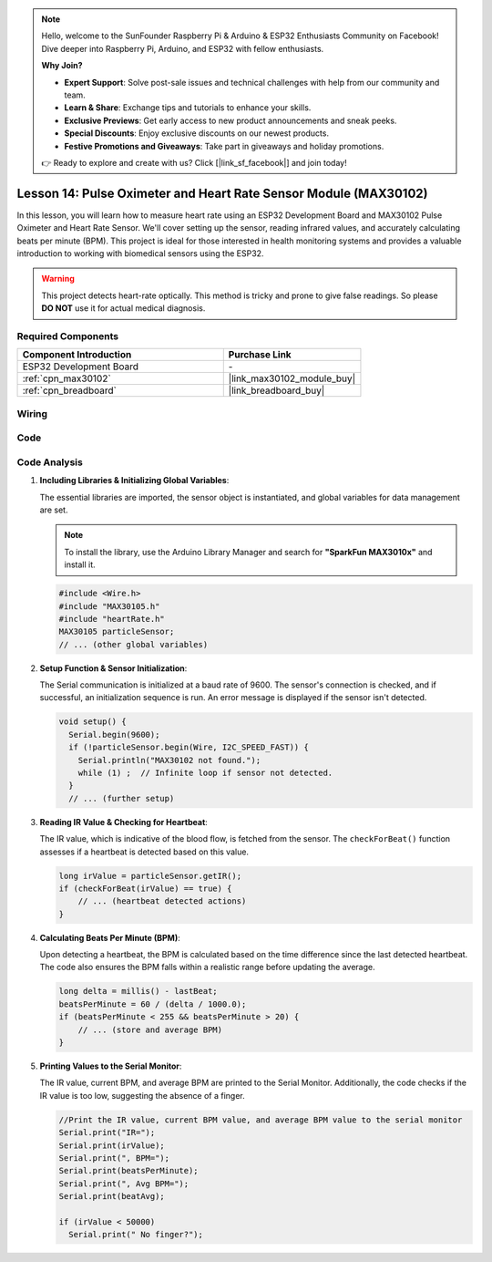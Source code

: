 .. note::

    Hello, welcome to the SunFounder Raspberry Pi & Arduino & ESP32 Enthusiasts Community on Facebook! Dive deeper into Raspberry Pi, Arduino, and ESP32 with fellow enthusiasts.

    **Why Join?**

    - **Expert Support**: Solve post-sale issues and technical challenges with help from our community and team.
    - **Learn & Share**: Exchange tips and tutorials to enhance your skills.
    - **Exclusive Previews**: Get early access to new product announcements and sneak peeks.
    - **Special Discounts**: Enjoy exclusive discounts on our newest products.
    - **Festive Promotions and Giveaways**: Take part in giveaways and holiday promotions.

    👉 Ready to explore and create with us? Click [|link_sf_facebook|] and join today!

.. _esp32_lesson14_max30102:

Lesson 14: Pulse Oximeter and Heart Rate Sensor Module (MAX30102)
====================================================================

In this lesson, you will learn how to measure heart rate using an ESP32 Development Board and MAX30102 Pulse Oximeter and Heart Rate Sensor. We'll cover setting up the sensor, reading infrared values, and accurately calculating beats per minute (BPM). This project is ideal for those interested in health monitoring systems and provides a valuable introduction to working with biomedical sensors using the ESP32. 

.. warning::
    This project detects heart-rate optically. This method is tricky and prone to give false readings. So please **DO NOT** use it for actual medical diagnosis.

Required Components
---------------------------

.. list-table::
    :widths: 30 20
    :header-rows: 1

    *   - Component Introduction
        - Purchase Link

    *   - ESP32 Development Board
        - \-
    *   - :ref:`cpn_max30102`
        - |link_max30102_module_buy|
    *   - :ref:`cpn_breadboard`
        - |link_breadboard_buy|


Wiring
---------------------------

.. image:: img/Lesson_14_MAX30102_esp32_bb.png
    :width: 100%


Code
---------------------------

.. raw:: html

    <iframe src=https://create.arduino.cc/editor/sunfounder01/a59539a0-dab1-414e-a195-3d221a61c9a9/preview?embed style="height:510px;width:100%;margin:10px 0" frameborder=0></iframe>

Code Analysis
---------------------------

1. **Including Libraries & Initializing Global Variables**:

   The essential libraries are imported, the sensor object is instantiated, and global variables for data management are set.

   .. note:: 
      To install the library, use the Arduino Library Manager and search for **"SparkFun MAX3010x"** and install it. 
   
   .. code-block:: arduino
    
      #include <Wire.h>
      #include "MAX30105.h"
      #include "heartRate.h"
      MAX30105 particleSensor;
      // ... (other global variables)

2. **Setup Function & Sensor Initialization**:

   The Serial communication is initialized at a baud rate of 9600. The sensor's connection is checked, and if successful, an initialization sequence is run. An error message is displayed if the sensor isn't detected.
   
   .. code-block:: arduino

      void setup() {
        Serial.begin(9600);
        if (!particleSensor.begin(Wire, I2C_SPEED_FAST)) {
          Serial.println("MAX30102 not found.");
          while (1) ;  // Infinite loop if sensor not detected.
        }
        // ... (further setup)

3. **Reading IR Value & Checking for Heartbeat**:

   The IR value, which is indicative of the blood flow, is fetched from the sensor. The ``checkForBeat()`` function assesses if a heartbeat is detected based on this value.

   .. code-block:: arduino

      long irValue = particleSensor.getIR();
      if (checkForBeat(irValue) == true) {
          // ... (heartbeat detected actions)
      }

4. **Calculating Beats Per Minute (BPM)**:

   Upon detecting a heartbeat, the BPM is calculated based on the time difference since the last detected heartbeat. The code also ensures the BPM falls within a realistic range before updating the average.

   .. code-block:: arduino

      long delta = millis() - lastBeat;
      beatsPerMinute = 60 / (delta / 1000.0);
      if (beatsPerMinute < 255 && beatsPerMinute > 20) {
          // ... (store and average BPM)
      }
      

5. **Printing Values to the Serial Monitor**:

   The IR value, current BPM, and average BPM are printed to the Serial Monitor. Additionally, the code checks if the IR value is too low, suggesting the absence of a finger.

   .. code-block:: arduino

      //Print the IR value, current BPM value, and average BPM value to the serial monitor
      Serial.print("IR=");
      Serial.print(irValue);
      Serial.print(", BPM=");
      Serial.print(beatsPerMinute);
      Serial.print(", Avg BPM=");
      Serial.print(beatAvg);

      if (irValue < 50000)
        Serial.print(" No finger?");
